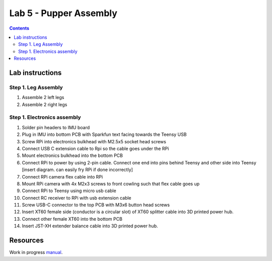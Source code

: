 Lab 5 - Pupper Assembly
========================

.. contents:: :depth: 2


Lab instructions
-------------------

Step 1. Leg Assembly
^^^^^^^^^^^^^^^^^^^^
#. Assemble 2 left legs
#. Assemble 2 right legs

Step 1. Electronics assembly
^^^^^^^^^^^^^^^^^^^^^^^^^^^^^
#. Solder pin headers to IMU board
#. Plug in IMU into bottom PCB with Sparkfun text facing towards the Teensy USB
#. Screw RPi into electronics bulkhead with M2.5x5 socket head screws
#. Connect USB C extension cable to Rpi so the cable goes under the RPi
#. Mount electronics bulkhead into the bottom PCB
#. Connect RPi to power by using 2-pin cable. Connect one end into pins behind Teensy and other side into Teensy [insert diagram. can easily fry RPi if done incorrectly]
#. Connect RPi camera flex cable into RPi
#. Mount RPi camera with 4x M2x3 screws to front cowling such that flex cable goes up
#. Connect RPi to Teensy using micro usb cable
#. Connect RC receiver to RPi with usb extension cable
#. Screw USB-C connector to the top PCB with M3x6 button head screws
#. Insert XT60 female side (conductor is a circular slot) of XT60 splitter cable into 3D printed power hub. 
#. Connect other female XT60 into the bottom PCB
#. Insert JST-XH extender balance cable into 3D printed power hub.



Resources
-----------
Work in progress `manual <https://img1.wsimg.com/blobby/go/f1c92971-b8a4-41e7-ae17-e7be47117f4a/downloads/Pupper%202.1%20Manual.pdf?ver=1629132720898>`_.

.. .. raw:: html

..     <iframe frameborder=“0” style=“width:100%;height:781px;” src=“https://viewer.diagrams.net/?tags=%7B%7D&highlight=0000ff&edit=_blank&layers=1&nav=1&title=Pupper%20Wiring%20Diagram.drawio#Uhttps%3A%2F%2Fdrive.google.com%2Fuc%3Fid%3D1yEQvr2gm86uTxlCF5FVwHrtBXnDOZnK8%26export%3Ddownload”></iframe>


